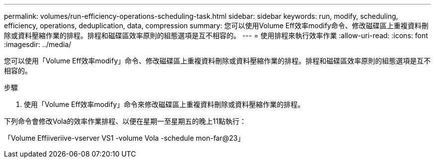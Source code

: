 ---
permalink: volumes/run-efficiency-operations-scheduling-task.html 
sidebar: sidebar 
keywords: run, modify, scheduling, efficiency, operations, deduplication, data, compression 
summary: 您可以使用Volume Eff效率modify命令、修改磁碟區上重複資料刪除或資料壓縮作業的排程。排程和磁碟區效率原則的組態選項是互不相容的。 
---
= 使用排程來執行效率作業
:allow-uri-read: 
:icons: font
:imagesdir: ../media/


[role="lead"]
您可以使用「Volume Eff效率modify」命令、修改磁碟區上重複資料刪除或資料壓縮作業的排程。排程和磁碟區效率原則的組態選項是互不相容的。

.步驟
. 使用「Volume Eff效率modify」命令來修改磁碟區上重複資料刪除或資料壓縮作業的排程。


下列命令會修改Vola的效率作業排程、以便在星期一至星期五的晚上11點執行：

「Volume Effiiveriive-vserver VS1 -volume Vola -schedule mon-far@23」
